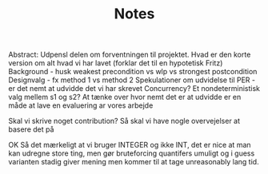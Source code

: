 #+TITLE: Notes
Abstract: Udpensl delen om forventningen til projektet. Hvad er den korte version om alt hvad vi har lavet (forklar det til en hypotetisk Fritz) Background - husk weakest precondition vs wlp vs strongest postcondition Designvalg - fx method 1 vs method 2 Spekulationer om udvidelse til PER - er det nemt at udvidde det vi har skrevet Concurrency? Et nondeterministisk valg mellem s1 og s2? At tænke over hvor nemt det er at udvidde er en måde at lave en evaluering ar vores arbejde

Skal vi skrive noget contribution? Så skal vi have nogle overvejelser at basere det på


OK Så det mærkeligt at vi bruger INTEGER og ikke INT, det er nice at man kan udregne store ting, men gør bruteforcing quantifers umuligt og i guess varianten stadig giver mening men kommer til at tage unreasonably lang tid.
